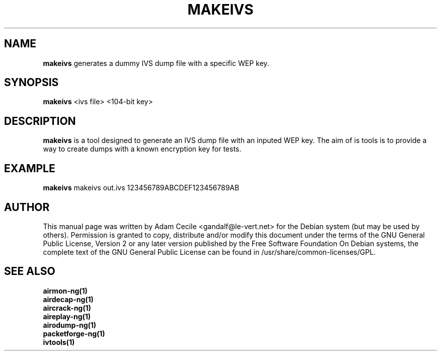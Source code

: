 .TH MAKEIVS 1 "December 2006" "Version 0.6.2"

.SH NAME
.B makeivs
generates a dummy IVS dump file with a specific WEP key.
.SH SYNOPSIS
.B makeivs
<ivs file> <104-bit key>
.SH DESCRIPTION
.BI makeivs
is a tool designed to generate an IVS dump file with an inputed WEP key.
The aim of is tools is to provide a way to create dumps with a known encryption key for tests.
.SH EXAMPLE
.B makeivs
makeivs out.ivs 123456789ABCDEF123456789AB
.SH AUTHOR
This manual page was written by Adam Cecile <gandalf@le-vert.net> for the Debian system (but may be used by others).
Permission is granted to copy, distribute and/or modify this document under the terms of the GNU General Public License, Version 2 or any later version published by the Free Software Foundation
On Debian systems, the complete text of the GNU General Public License can be found in /usr/share/common-licenses/GPL.
.SH SEE ALSO
.br
.B airmon-ng(1)
.br
.B airdecap-ng(1)
.br
.B aircrack-ng(1)
.br
.B aireplay-ng(1)
.br
.B airodump-ng(1)
.br
.B packetforge-ng(1)
.br
.B ivtools(1)
